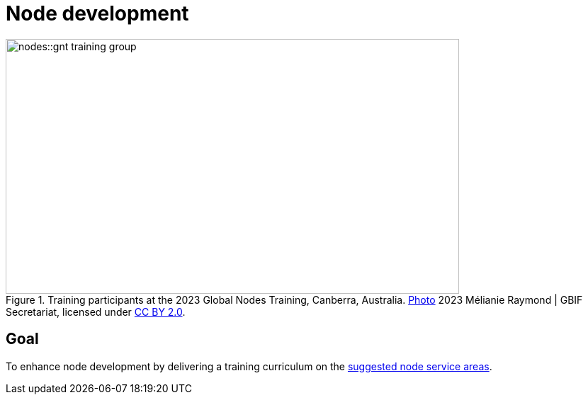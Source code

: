 = Node development

:photo-caption:
.Training participants at the 2023 Global Nodes Training, Canberra, Australia. https://flic.kr/p/2p9qySm[Photo^] 2023 Mélianie Raymond | GBIF Secretariat, licensed under http://creativecommons.org/licenses/by/2.0/[CC BY 2.0^].
image::nodes::gnt-training-group.JPG[align=center,width=640,height=360]

== Goal

To enhance node development by delivering a training curriculum on the https://docs.gbif.org/effective-nodes-guidance/1.0/en/#node-services[suggested node service areas^].
